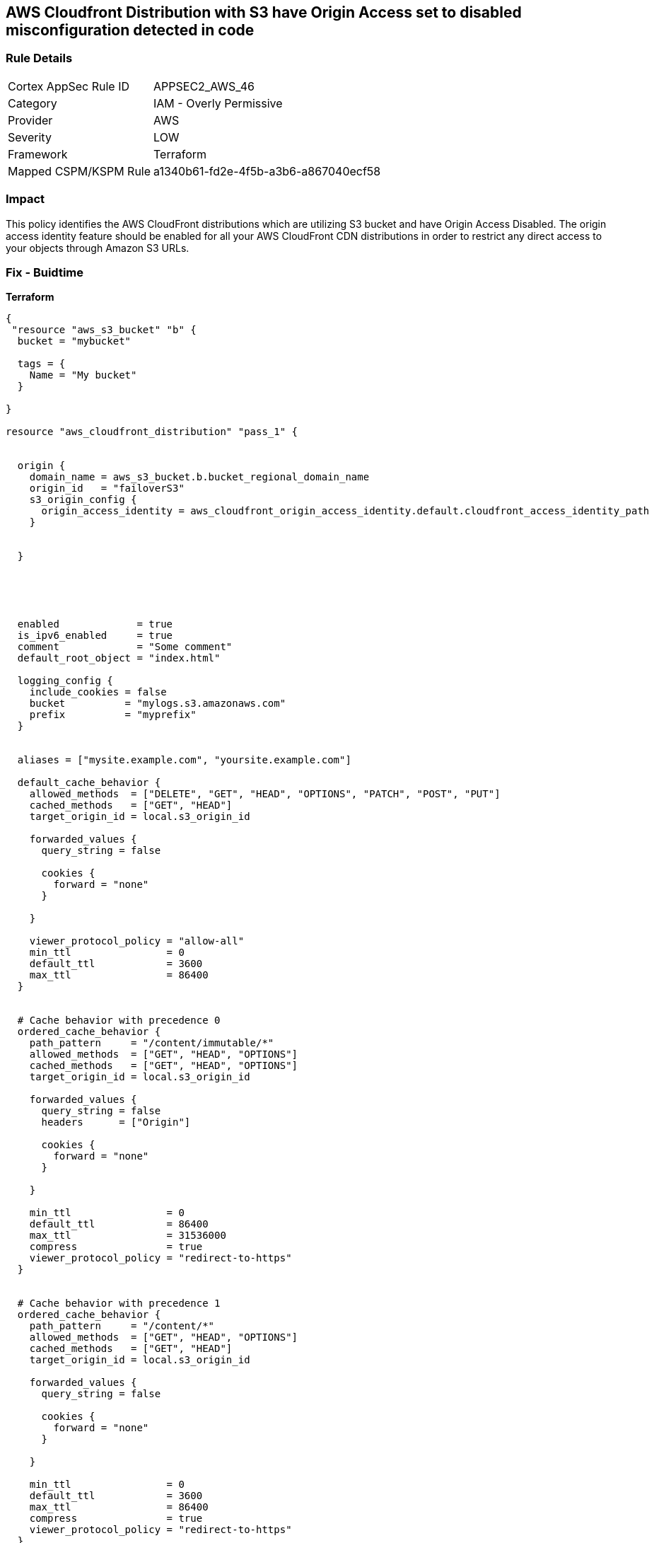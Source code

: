 == AWS Cloudfront Distribution with S3 have Origin Access set to disabled misconfiguration detected in code


=== Rule Details

[cols="1,2"]
|===
|Cortex AppSec Rule ID |APPSEC2_AWS_46
|Category |IAM - Overly Permissive
|Provider |AWS
|Severity |LOW
|Framework |Terraform
|Mapped CSPM/KSPM Rule |a1340b61-fd2e-4f5b-a3b6-a867040ecf58
|===
 



=== Impact
This policy identifies the AWS CloudFront distributions which are utilizing S3 bucket and have Origin Access Disabled.
The origin access identity feature should be enabled for all your AWS CloudFront CDN distributions in order to restrict any direct access to your objects through Amazon S3 URLs.

=== Fix - Buidtime


*Terraform* 




[source,yaml]
----
{
 "resource "aws_s3_bucket" "b" {
  bucket = "mybucket"

  tags = {
    Name = "My bucket"
  }

}

resource "aws_cloudfront_distribution" "pass_1" {


  origin {
    domain_name = aws_s3_bucket.b.bucket_regional_domain_name
    origin_id   = "failoverS3"
    s3_origin_config {
      origin_access_identity = aws_cloudfront_origin_access_identity.default.cloudfront_access_identity_path
    }


  }





  enabled             = true
  is_ipv6_enabled     = true
  comment             = "Some comment"
  default_root_object = "index.html"

  logging_config {
    include_cookies = false
    bucket          = "mylogs.s3.amazonaws.com"
    prefix          = "myprefix"
  }


  aliases = ["mysite.example.com", "yoursite.example.com"]

  default_cache_behavior {
    allowed_methods  = ["DELETE", "GET", "HEAD", "OPTIONS", "PATCH", "POST", "PUT"]
    cached_methods   = ["GET", "HEAD"]
    target_origin_id = local.s3_origin_id

    forwarded_values {
      query_string = false

      cookies {
        forward = "none"
      }

    }

    viewer_protocol_policy = "allow-all"
    min_ttl                = 0
    default_ttl            = 3600
    max_ttl                = 86400
  }


  # Cache behavior with precedence 0
  ordered_cache_behavior {
    path_pattern     = "/content/immutable/*"
    allowed_methods  = ["GET", "HEAD", "OPTIONS"]
    cached_methods   = ["GET", "HEAD", "OPTIONS"]
    target_origin_id = local.s3_origin_id

    forwarded_values {
      query_string = false
      headers      = ["Origin"]

      cookies {
        forward = "none"
      }

    }

    min_ttl                = 0
    default_ttl            = 86400
    max_ttl                = 31536000
    compress               = true
    viewer_protocol_policy = "redirect-to-https"
  }


  # Cache behavior with precedence 1
  ordered_cache_behavior {
    path_pattern     = "/content/*"
    allowed_methods  = ["GET", "HEAD", "OPTIONS"]
    cached_methods   = ["GET", "HEAD"]
    target_origin_id = local.s3_origin_id

    forwarded_values {
      query_string = false

      cookies {
        forward = "none"
      }

    }

    min_ttl                = 0
    default_ttl            = 3600
    max_ttl                = 86400
    compress               = true
    viewer_protocol_policy = "redirect-to-https"
  }


  price_class = "PriceClass_200"

  restrictions {
    geo_restriction {
      restriction_type = "whitelist"
      locations        = ["US", "CA", "GB", "DE"]
    }

  }

  tags = {
    Environment = "production"
  }


  viewer_certificate {
    cloudfront_default_certificate = true
  }

  web_acl_id = aws_wafv2_web_acl.example.arn
}

",
}
----
----
